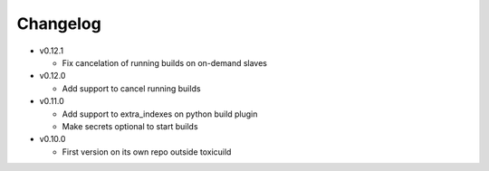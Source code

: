 Changelog
=========


* v0.12.1

  - Fix cancelation of running builds on on-demand slaves

* v0.12.0

  - Add support to cancel running builds

* v0.11.0

  - Add support to extra_indexes on python build plugin
  - Make secrets optional to start builds

* v0.10.0

  - First version on its own repo outside toxicuild
